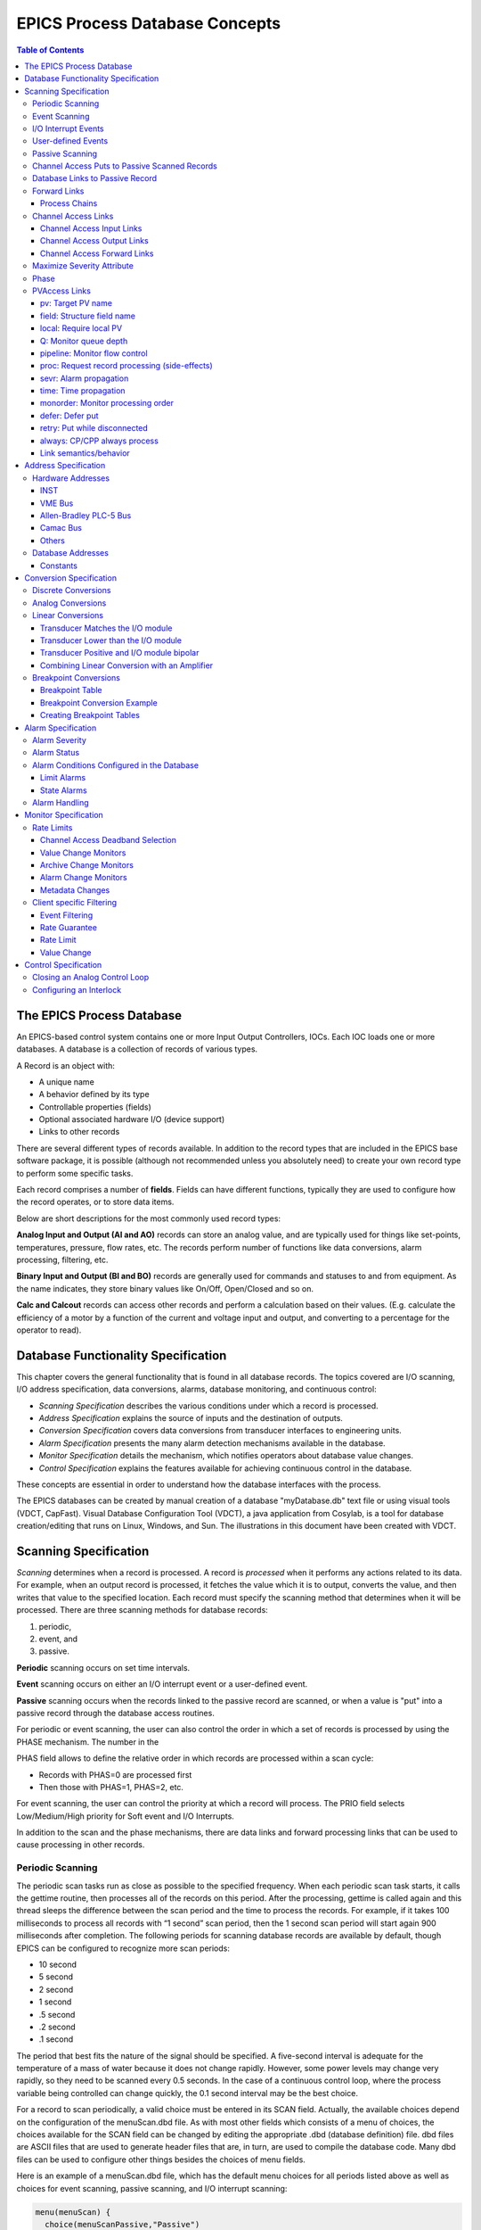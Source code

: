 EPICS Process Database Concepts
===============================

.. contents:: Table of Contents
 :depth: 3

The EPICS Process Database
~~~~~~~~~~~~~~~~~~~~~~~~~~

An EPICS-based control system contains one or more Input Output
Controllers, IOCs. Each IOC loads one or more databases. A database
is a collection of records of various types.

A Record is an object with:

- A unique name
- A behavior defined by its type
- Controllable properties (fields)
- Optional associated hardware I/O (device support)
- Links to other records

There are several different types of records available. In addition to the
record types that are included in the EPICS base software package, it is
possible (although not recommended unless you absolutely need) to create
your own record type to perform some specific tasks.

Each record comprises a number of **fields**. Fields can have different
functions, typically they are used to configure how the record operates,
or to store data items.

Below are short descriptions for the most commonly used record types:

**Analog Input and Output (AI and AO)** records can store an
analog value, and are typically used for things like set-points,
temperatures, pressure, flow rates, etc.  The records perform number of
functions like data conversions, alarm processing, filtering, etc.

**Binary Input and Output (BI and BO)** records are generally used for
commands and statuses to and from equipment. As the name indicates, they store
binary values like On/Off, Open/Closed and so on.

**Calc and Calcout** records can access other records and perform a
calculation based on their values. (E.g. calculate the efficiency of a
motor by a function of the current and voltage input and output, and
converting to a percentage for the operator to read).

Database Functionality Specification
~~~~~~~~~~~~~~~~~~~~~~~~~~~~~~~~~~~~

This chapter covers the general functionality that is found in all
database records. The topics covered are I/O scanning, I/O address
specification, data conversions, alarms, database monitoring, and
continuous control:

-  *Scanning Specification* describes the various conditions under which
   a record is processed.

-  *Address Specification* explains the source of inputs and the
   destination of outputs.

-  *Conversion Specification* covers data conversions from transducer
   interfaces to engineering units.

-  *Alarm Specification* presents the many alarm detection mechanisms
   available in the database.

-  *Monitor Specification* details the mechanism, which notifies
   operators about database value changes.

-  *Control Specification* explains the features available for achieving
   continuous control in the database.

These concepts are essential in order to understand how the database
interfaces with the process.

The EPICS databases can be created by manual creation of a database
"myDatabase.db" text file or using visual tools (VDCT, CapFast). Visual
Database Configuration Tool (VDCT), a java application from Cosylab, is
a tool for database creation/editing that runs on Linux, Windows, and
Sun. The illustrations in this document have been created with VDCT.

Scanning Specification
~~~~~~~~~~~~~~~~~~~~~~

*Scanning* determines when a record is processed. A record is
*processed* when it performs any actions related to its data. For
example, when an output record is processed, it fetches the value which
it is to output, converts the value, and then writes that value to the
specified location. Each record must specify the scanning method that
determines when it will be processed. There are three scanning methods
for database records:

(1) periodic,

(2) event, and

(3) passive.

**Periodic** scanning occurs on set time intervals.

**Event** scanning occurs on either an I/O interrupt event or a
user-defined event.

**Passive** scanning occurs when the records linked to the passive
record are scanned, or when a value is "put" into a passive record
through the database access routines.

For periodic or event scanning, the user can also control the order in
which a set of records is processed by using the PHASE mechanism. The
number in the

PHAS field allows to define the relative order in which records are
processed within a scan cycle:

-  Records with PHAS=0 are processed first

-  Then those with PHAS=1, PHAS=2, etc.

For event scanning, the user can control the priority at which a record
will process. The PRIO field selects Low/Medium/High priority for Soft
event and I/O Interrupts.

In addition to the scan and the phase mechanisms, there are data links
and forward processing links that can be used to cause processing in
other records.

Periodic Scanning
-----------------

The periodic scan tasks run as close as possible to the specified
frequency. When each periodic scan task starts, it calls the gettime
routine, then processes all of the records on this period. After the
processing, gettime is called again and this thread sleeps the
difference between the scan period and the time to process the records.
For example, if it takes 100 milliseconds to process all records with “1
second” scan period, then the 1 second scan period will start again 900
milliseconds after completion. The following periods for scanning
database records are available by default, though EPICS can be
configured to recognize more scan periods:

-  10 second

-  5 second

-  2 second

-  1 second

-  .5 second

-  .2 second

-  .1 second

The period that best fits the nature of the signal should be specified.
A five-second interval is adequate for the temperature of a mass of
water because it does not change rapidly. However, some power levels may
change very rapidly, so they need to be scanned every 0.5 seconds. In
the case of a continuous control loop, where the process variable being
controlled can change quickly, the 0.1 second interval may be the best
choice.

For a record to scan periodically, a valid choice must be entered in its
SCAN field. Actually, the available choices depend on the configuration
of the menuScan.dbd file. As with most other fields which consists of a
menu of choices, the choices available for the SCAN field can be changed
by editing the appropriate .dbd (database definition) file. dbd files
are ASCII files that are used to generate header files that are, in
turn, are used to compile the database code. Many dbd files can be used
to configure other things besides the choices of menu fields.

Here is an example of a menuScan.dbd file, which has the default menu
choices for all periods listed above as well as choices for event
scanning, passive scanning, and I/O interrupt scanning:

.. code::

  menu(menuScan) {
    choice(menuScanPassive,"Passive")
    choice(menuScanEvent,"Event")
    choice(menuScanI_O_Intr,"I/O Intr")
    choice(menuScan10_second,"10 second")
    choice(menuScan5_second,"5 second")
    choice(menuScan2_second,"2 second")
    choice(menuScan1_second,"1 second")
    choice(menuScan_5_second,".5 second")
    choice(menuScan_2_second,".2 second")
    choice(menuScan_1_second,".1 second")
  }

The first three choices must appear first and in the order shown. The
remaining definitions are for the periodic scan rates, which must appear
in the order slowest to fastest (the order directly controls the thread
priority assigned to the particular scan rate, and faster scan rates
should be assigned higher thread priorities). At IOC initialization, the
menu choice strings are read at scan initialization. The number of
periodic scan rates and the period of each rate is determined from the
menu choice strings. Thus the periodic scan rates can be changed by
changing menuScan.dbd and loading this version via dbLoadDatabase. The
only requirement is that each periodic choice string must begin with a
number and be followed by any of the following unit strings:

  - second or second\ **s**
  - minute or minute\ **s**
  - hour or hour\ **s**
  - Hz or Hertz

For example, to add a
choice for 0.015 seconds, add the following line after the 0.1 second
choice:

.. code::

  choice(menuScan_015_second, " .015 second")

The range of values for scan periods can be from one clock tick to the
maximum number of ticks available on the system (for example, vxWorks
out of the box supports 0.015 seconds or a maximum frequency of 60 Hz).
Note, however, that the order of the choices is essential. The first
three choices must appear in the above order. Then the remaining choices
should follow in descending order, the biggest time period first and the
smallest last.

Event Scanning
--------------

There are two types of events supported in the input/output controller
(IOC) database, the I/O interrupt event and the user-defined event. For
each type of event, the user can specify the scheduling priority of the
event using the PRIO or priority field. The scheduling priority refers
to the priority the event has on the stack relative to other running
tasks. There are three possible choices: LOW, MEDIUM, or HIGH. A low
priority event has a priority a little higher than Channel Access. A
medium priority event has a priority about equal to the median of
periodic scanning tasks. A high priority event has a priority equal to
the event scanning task.

I/O Interrupt Events
--------------------

Scanning on I/O interrupt causes a record to be processed when a driver
posts an I/O Event. In many cases these events are posted in the
interrupt service routine. For example, if an analog input record gets
its value from an I/O card and it specifies I/O interrupt as its
scanning routine, then the record will be processed each time the card
generates an interrupt (not all types of I/O cards can generate
interrupts). Note that even though some cards cannot actually generate
interrupts, some driver support modules can simulate interrupts. In
order for a record to scan on I/O interrupts, its SCAN field must
specify I/O Intr.

User-defined Events
-------------------

The user-defined event mechanism processes records that are meaningful
only under specific circumstances. User-defined events can be generated
by the post_event() database access routine. Two records, the event
record and the timer record, are also used to post events. For example,
there is the timing output, generated when the process is in a state
where a control can be safely changed. Timing outputs are controlled
through Timer records, which have the ability to generate interrupts.
Consider a case where the timer record is scanned on I/O interrupt and
the timer record's event field (EVNT) contains an event number. When the
record is scanned, the user-defined event will be posted. When the event
is posted, all records will be processed whose SCAN field specifies
event and whose event number is the same as the generated event.
User-defined events can also be generated through software. Event
numbers are configurable and should be controlled through the project
engineer. They only need to be unique per IOC because they only trigger
processing for records in the same IOC.

All records that use the user-defined event mechanism must specify Event
in their SCAN field and an event number in their EVNT field.

Passive Scanning
----------------

Passive records are processed when they are referenced by other records
through their link fields or when a channel access put is done to them.

Channel Access Puts to Passive Scanned Records
----------------------------------------------

In this case where a channel access put is done to a record, the field
being written has an attribute that determines if this put causes record
processing. In the case of all records, putting to the VAL field causes
record processing. Consider a binary output that has a SCAN of Passive.
If an operator display has a button on the VAL field, every time the
button is pressed, a channel access put is sent to the record. When the
VAL field is written, the Passive record is processed and the specified
device support is called to write the newly converted RVAL to the device
specified in the OUT field through the device support specified by DTYP.
Fields determined to change the way a record behaves, typically cause the
record to process. Another field that would cause the binary output to
process would be the ZSV; which is the alarm severity if the binary
output record is in state Zero (0). If the record was in state 0 and the
severity of being in that state changed from No Alarm to Minor Alarm,
the only way to catch this on a SCAN Passive record is to process it.
Fields are configured to cause binary output records to process in the
bo.dbd file. The ZSV severity is configured as follows:

.. code::

  field(ZSV,DBF_MENU) {
    prompt("Zero Error Severity")
    promptgroup(GUI_ALARMS)
    pp(TRUE)
    interest(1)
    menu(menuAlarmSevr)
  }

where the line "pp(TRUE)" is the indication that this record is
processed when a channel access put is done.

Database Links to Passive Record
--------------------------------

The records in the process database use link fields to configure data
passing and scheduling (or processing). These fields are either INLINK,
OUTLINK, or FWDLINK fields.

Forward Links
-------------

In the database definition file (.dbd) these fields are defined as
follows:

.. code::

  field(FLNK,DBF_FWDLINK) {
    prompt("Forward Process Link")
    promptgroup(GUI_LINKS)
    interest(1)
  }

If the record that is referenced by the FLNK field has a SCAN field set
to “Passive”, then the record is processed after the record with the
FLNK. The FLNK field only causes record processing, no data is passed.
In (*Figure 1*), three records are shown. The ai record "Input_2" is
processed periodically. At each interval, Input_2 is processed. After
Input_2 has read the new input, converted it to engineering units,
checked the alarm condition, and posted monitors to Channel Access, then
the calc record "Calculation_2" is processed. Calculation_2 reads the
input, performs the calculation, checked the alarm condition, and posted
monitors to Channel Access, then the ao record "Output_2" is processed.
Output_2 reads the desired output, rate limits it, clamps the range,
calls the device support for the OUT field, checks alarms, posts
monitors and then is complete.

|image0|

**Figure 1. Input Links**

Input links normally fetch data from one field into a field in the
referring record. For instance, if the INPA field of a CALC record is
set to Input_3.VAL, then the VAL field is fetched from the Input_3
record and placed in the A field of the CALC record. These data links
have an attribute that specify if a passive record should be processed
before the value is returned. The default for this attribute is NPP (no
process passive). In this case, the record takes the VAL field and
returns it. If they are set to PP (process passive), then the record is
processed before the field is returned.

In (*Figure 2*), the PP attribute is used. In this example, Output_3 is
processed periodically. Record processing first fetching the DOL field.
As the DOL field has the PP attribute set, before the VAL field of
Calc_3 is returned, the record is processed. The first thing the
ai record Input_3 does is read the input. It then converts the RVAL
field to engineering units and places this in the VAL field, checks
alarms, posts monitors, and then returns. The calc record then fetches
the VAL field from Input_3, places it in the A field, computes the
calculation, checks alarms, posts monitors, the returns. The ao record,
Output_3, then fetches the VAL field from the CALC record, applies rate
of change and limits, writes the new value, checks alarms, posts monitors
and completes.

|image1|

**Figure 2**

In (*Figure 3*)
the PP/NPP attribute is used to calculate a rate of change. At 1 Hz, the
calculation record is processed. It fetches the inputs for the calc
record in order. As INPA has an attribute of NPP, the VAL field is taken
from the ai record. Before INPB takes the VAL field from the ai record
it is processed, as the attribute on this link is PP. The new ai value
is placed in the B field of the calc record. A-B is the VAL field of the
ai one second ago and the current VAL field.

|image2|

**Figure 3**

Process Chains
^^^^^^^^^^^^^^

Links can be used to create complex scanning logic. In the forward link
example above, the chain of records is determined by the scan rate of
the input record. In the PP example, the scan rate of the chain is
determined by the rate of the output. Either of these may be appropriate
depending on the hardware and process limitations.

Care must be taken as this flexibility can also lead to some incorrect
configurations. In these next examples we look at some mistakes that can
occur.

In (*Figure 4*) two records that are scanned at 10 Hz make references to
the same Passive record. In this case, no alarm or error is generated.
The Passive record is scanned twice at 10 Hz. The time between the two
scans depends on what records are processed between the two periodic
records.

|image3|

**Figure 4**

In (*Figure 5*),
several circular references are made. As the record processing is
recursively called for links, the record containing the link is marked
as active during the entire time that the chain is being processed. When
one of these circular references is encountered, the active flag is
recognized and the request to process the record is ignored.

|image4|

**Figure 5**

Channel Access Links
--------------------

A Channel Access link is an input link or output link that specifies a
link to a record located in another IOC or an input and output link with
one of the following attributes: CA, CP, or CPP.

Channel Access Input Links
^^^^^^^^^^^^^^^^^^^^^^^^^^

If the input link specifies CA, CP, or CPP, regardless of the location
of the process variable being referenced, it will be forced to be a
Channel Access link. This is helpful for separating process chains that
are not tightly related. If the input link specifies CP, it also causes
the record containing the input link to process whenever a monitor is
posted, no matter what the record's SCAN field specifies. If the input
link specifies CPP, it causes the record to be processed if and only if
the record with the CPP link has a SCAN field set to Passive. In other
words, CP and CPP cause the record containing the link to be processed
when the process variable that they reference changes.

Channel Access Output Links
^^^^^^^^^^^^^^^^^^^^^^^^^^^

Only CA is appropriate for an output link. The write to a field over
channel access causes processing as specified in *Channel Access Puts to
Passive Scanned Records*.

Channel Access Forward Links
^^^^^^^^^^^^^^^^^^^^^^^^^^^^

Forward links can also be Channel Access links, either when they specify
a record located in another IOC or when they specify the CA attributes.
However, forward links will only be made Channel Access links if they
specify the PROC field of another record.

Maximize Severity Attribute
---------------------------

The Maximize Severity attribute is one of the following :

  - NMS (Non-Maximize Severity)
  - MS (Maximize Severity)
  - MSS (Maximize Status and Severity)
  - MSI (Maximize Severity if Invalid)

It determines whether alarm severity is
propagated across links. If the attribute is MSI only a severity of
INVALID_ALARM is propagated; settings of MS or MSS propagate all alarms
that are more severe than the record's current severity. For input links
the alarm severity of the record referred to by the link is propagated
to the record containing the link. For output links the alarm severity
of the record containing the link is propagated to the record referred
to by the link. If the severity is changed the associated alarm status
is set to LINK_ALARM, except if the attribute is MSS when the alarm
status will be copied along with the severity.

The method of determining if the alarm status and severity should be
changed is called "maximize severity". In addition to its actual
status and severity, each record also has a new status and severity. The
new status and severity are initially 0, which means NO_ALARM. Every
time a software component wants to modify the status and severity, it
first checks the new severity and only makes a change if the severity it
wants to set is greater than the current new severity. If it does make a
change, it changes the new status and new severity, not the current
status and severity. When database monitors are checked, which is
normally done by a record processing routine, the current status and
severity are set equal to the new values and the new values reset to
zero. The end result is that the current alarm status and severity
reflect the highest severity outstanding alarm. If multiple alarms of
the same severity are present the alarm status reflects the first one
detected.

Phase
-----

The PHAS field is used to order the processing of records that are
scanned at the same time, i.e., records that are scanned periodically at
the same interval and priority, or that are scanned on the same event.
In this manner records dependent upon other records can be assured of
using current data.

To illustrate this we will look at an example from the previous section,
with the records, however, being scanned periodically instead of
passively (*Figure 6*). In this example each of these records specifies
.1 second; thus, the records are synchronous. The phase sequence is used
to assure that the analog input is processed first, meaning that it
fetches its value from the specified location and places it in the VAL
field (after any conversions). Next, the calc record will be processed,
retrieving its value from the analog input and performing its
calculation. Lastly, the analog output will be processed, retrieving its
desired output value from the calc record's VAL field (the VAL field
contains the result of the calc record's calculations) and writing that
value to the location specified it its OUT link. In order for this to
occur, the PHAS field of the analog input record must specify 0, the
PHAS field of the calculation record must specify 1, and the analog
output's PHAS field must specify 2.

|image11|

**Figure 6**


It is important to understand that in the above example, no record
causes another to be processed. The phase mechanism instead causes each
to process in sequence.

PVAccess Links
--------------

When built against Base >= 3.16.1, support is enabled for PVAccess
links, which are analogous to Channel Access (CA) links. However, the
syntax for PVA links is quite different.

The authoritative documentation is available in the git repository, `pva2pva. <https://epics-base.github.io/pva2pva/qsrv_page.html#qsrv_link>`_

Note

   The "dbjlr" and "dbpvar" IOC shell command provide information about
   PVA links in a running IOC.

A simple configuration using defaults is

.. code::

   record(longin, "tgt") {}
   record(longin, "src") {
     field(INP, {pva:"tgt"})
   }

This is a shorthand for

.. code::

   record(longin, "tgt") {}
   record(longin, "src") {
       field(INP, {pva:{pv:"tgt"}})
   }

Some additional keys (beyond "pv") may be used. Defaults are shown in
the example below:

.. code::

  record(longin, "tgt") {}
  record(longin, "src") {
    field(INP, {pva:{
      pv:"tgt",
      field:"", # may be a sub-field
      local:false,# Require local PV
      Q:4, # monitor queue depth
      pipeline:false, # require that server uses monitor
      # flow control protocol
      proc:none, # Request record processing
      #(side-effects).
      sevr:false, # Maximize severity.
      time:false, # set record time during getValue
      monorder:0, # Order of record processing as a result #of CP and CPP
      retry:false,# allow Put while disconnected.
      always:false,# CP/CPP input link process even when # .value field hasn't changed
      defer:false # Defer put
    }})
  }

pv: Target PV name
^^^^^^^^^^^^^^^^^^

The PV name to search for. This is the same name which could be used
with 'pvget' or other client tools.

field: Structure field name
^^^^^^^^^^^^^^^^^^^^^^^^^^^

The name of a sub-field of the remotely provided Structure. By default,
an empty string "" uses the top-level Structure.

If the top level structure, or a sub-structure is selected, then it is
expeccted to conform to NTScalar, NTScalarArray, or NTEnum to extract
value and meta-data.

If the sub-field is an PVScalar or PVScalarArray, then a value will be
taken from it, but no meta-data will be available.

local: Require local PV
^^^^^^^^^^^^^^^^^^^^^^^

When true, link will not connect unless the named PV is provided by the
local (QSRV) data provider.

Q: Monitor queue depth
^^^^^^^^^^^^^^^^^^^^^^

Requests a certain monitor queue depth. The server may, or may not, take
this into consideration when selecting a queue depth.

pipeline: Monitor flow control
^^^^^^^^^^^^^^^^^^^^^^^^^^^^^^

Expect that the server supports PVA monitor flow control. If not, then
the subscription will stall (ick.)

proc: Request record processing (side-effects)
^^^^^^^^^^^^^^^^^^^^^^^^^^^^^^^^^^^^^^^^^^^^^^

The meaning of this option depends on the direction of the link.

For output links, this option allows a request for remote processing
(side-effects).

-  none (default) - Make no special request. Uses a server specific
   default.

-  false, "NPP" - Request to skip processing.

-  true, "PP" - Request to force processing.

-  "CP", "CPP" - For output links, an alias for "PP".

For input links, this option controls whether the record containing the
PVA link will be processed when subscription events are received.

-  none (default), false, "NPP" - Do not process on subscription
   updates.

-  true, "CP" - Always process on subscription updates.

-  "PP", "CPP" - Process on subscription updates if SCAN=Passive

sevr: Alarm propagation
^^^^^^^^^^^^^^^^^^^^^^^

This option controls whether reading a value from an input PVA link has
the addition effect of propagating any alarm via the Maximize Severity
process.

-  false - Do not maximize severity.

-  true - Maximize alarm severity

-  "MSI" - Maximize only if the remote severity is INVALID.

time: Time propagation
^^^^^^^^^^^^^^^^^^^^^^

Somewhat analogous to sevr: applied to timestamp. When true, the record
TIME field is updated when the link value is read.

Warning

   TSEL must be set to -2 for time:true to have an effect.

monorder: Monitor processing order
^^^^^^^^^^^^^^^^^^^^^^^^^^^^^^^^^^

This option allows the order of processing to be specified when 
multiple records target the same PV and request processing
on subscription updates.

Records are processed in increasing order. monorder=-1 is processed
before monorder=0. Both are processed before monorder=1.

defer: Defer put
^^^^^^^^^^^^^^^^

By default (defer=false) an output link will immediately start a PVA Put
operation. defer=true will store the new value in an internal cache, but
not start a PVA Put.

This option, in combination with field: allows a single Put to contain
updates to multiple sub-fields.

retry: Put while disconnected
^^^^^^^^^^^^^^^^^^^^^^^^^^^^^

Allow a Put operation to be queued while the link is disconnected. The
Put will be executed when the link becomes connected.

always: CP/CPP always process
^^^^^^^^^^^^^^^^^^^^^^^^^^^^^

By default (always:false) a subscription update will only cause a CP
input link to scan if the structure field (cf. field: option) is marked
as changed. Set to true to override this, and always process the link.

Link semantics/behavior
^^^^^^^^^^^^^^^^^^^^^^^

This section attempts to answer some questions about how links behave in
certain situations.

Links are evaluated in three basic contexts.

-  dbPutLink()/dbScanFwdLink()

-  dbGetLink() of non-CP link

-  dbGetLink() during a scan resulting from a CP link.

An input link can bring in a Value as well as meta-data, alarm, time,
and display/control info. For input links, the PVA link engine attempts
to always maintain consistency between Value, alarm, and time. However,
consistency between these, and the display/control info is only ensured
during a CP scan.

Address Specification
~~~~~~~~~~~~~~~~~~~~~

Address parameters specify where an input record obtains input, where an
output record obtains its desired output values, and where an output
record writes its output. They are used to identify links between
records, and to specify the location of hardware devices. The most
common link fields are OUT, an output link, INP, an input link, and DOL
(desired output location), also an input link.

There are three basic types of address specifications, which can appear
in these fields: hardware addresses, database addresses, and constants.

**Note**: Not all links support all three types, though some do. However,
this doesn't hold true for algorithmic records, which cannot specify
hardware addresses. Algorithm records are records like the Calculation,
PID, and Select records. These records are used to process values
retrieved from other records. Consult the documentation for each record.

Hardware Addresses
------------------

The interface between EPICS process database logic and hardware drivers
is indicated in two fields of records that support hardware interfaces:
DTYP and INP/OUT. The DTYP field is the name of the device support entry
table that is used to interface to the device. The address specification
is dictated by the device support. Some conventions exist for several
buses that are listed below. Lately, more devices have just opted to use
a string that is then parsed by the device support as desired. This
specification type is called INST I/O. The other conventions listed here
include: VME, Allen-Bradley, CAMAC, GPIB, BITBUS, VXI, and RF. The input
specification for each of these is different. The specification of these
strings must be acquired from the device support code or document.

INST
^^^^

The INST I/O specification is a string that is parsed by the device
support. The format of this string is determined by the device support.

@\ *parm*

  For INST I/O

    - @ precedes optional string *parm*

VME Bus
^^^^^^^

The VME address specification format differs between the various
devices. In all of these specifications the '#' character designates a
hardware address. The three formats are:

#C\ *x* S\ *y* @\ *parm*

  For analog in, analog out, and timer

    - C precedes the card number *x*
    - S precedes the signal number *y*
    - @ precedes optional string *parm*

The card number in the VME addresses refers to the logical card number.
Card numbers are assigned by address convention; their position in the
backplane is of no consequence. The addresses are assigned by the
technician who populates the backplane, with the logical numbers
well documented. The logical card numbers start with 0 as do the signal
numbers. *parm* refers to an arbitrary string of up to 31 characters and
is device specific.

Allen-Bradley PLC-5 Bus
^^^^^^^^^^^^^^^^^^^^^^^

The Allen-Bradley PLC-5 address specification is a bit more complicated as it
has several more fields. The '#' designates a hardware address. The
format is:

#L\ *a* A\ *b* C\ *c* S\ *d* @\ *parm'*
  All record types
    - L precedes the serial link number *a* and is optional - default 0
    - A precedes the adapter number *b* and is optional - default 0
    - C precedes the card number *c*
    - S precedes the signal number *d*
    - @ precedes optional string *parm*

The card number for PLC-5 I/O refers to the physical slot
number, where 0 is the slot directly to the right of the adapter card.
The PLC-5 I/O has 12 slots available for I/O cards numbered 0
through 11. PLC-5 I/O may use double slot addresses which means
that slots 0,2,4,6,8, and 10 are used for input modules and slots
1,3,5,7,9 and 11 are used for output modules. It's required to use the
double slot addressing mode when the 1771IL card is used as it only
works in double slot addressing mode. This card is required as it
provides Kilovolt isolation.

Camac Bus
^^^^^^^^^

The CAMAC address specification is similar to the Allen-Bradley address
specification. The '#' signifies a hardware address. The format is:

#B\ *a* C\ *b* N\ *c* A\ *d* F\ *e* @\ *parm*
  For waveform digitizers
    - B precedes the branch number *a* 
    - C precedes the crate number *b*
    - N precedes the station number *c*
    - A precedes the subaddress *d* (optional)
    - F precedes the function *e* (optional)
    - @ precedes optional string *parm*

The waveform digitizer supported is only one channel per card; no
channel was necessary.

Others
^^^^^^

The GPIB, BITBUS, RF, and VXI card-types have been added to the
supported I/O cards. A brief description of the address format for each
follows. For a further explanation, see the specific documentation on
each card.

#L\ *a* A\ *b* @\ *parm*
  For GPIB I/O
    - L precedes the link number *a*
    - A precedes the GPIB address *b*
    - @ precedes optional string *parm*

#L\ *a* N\ *b* P\ *c* S\ *d* @\ *parm*
  For BITBUS I/O
    - L precedes the link *a*, i.e., the VME bitbus interface
    - N precedes the bitbus node *b*
    - P precedes the port on node *c*
    - S precedes the signal on port *d*
    - @ precedes optional string *parm*

#V\ *a* C\ *b* S\ *c* @\ *parm*
  For VXI I/O, dynamic addressing
    - V precedes the VXI frame number *a*
    - C precedes the slot within VXI frame *b*
    - S precedes the signal number *c*
    - @ precedes optional string *parm*

#V\ *a* S\ *b* @\ *parm*
  For VXI I/O, static addressing
    - V precedes the logical address *a*
    - S precedes the signal number *b*
    - @ precedes optional string *parm*

Database Addresses
------------------

Database addresses are used to specify input links, desired output
links, output links, and forward processing links. The format in each
case is the same:

<RecordName>.<FieldName>

where RecordName is simply the name of the record being referenced, '.'
is the separator between the record name and the field name, and
FieldName is the name of the field within the record.

The record name and field name specification are case sensitive. The
record name can be a mix of the following: a-z A-Z 0-9 \_ - : . [ ] < >
;. The field name is always upper case. If no field name is specified as
part of an address, the value field (VAL) of the record is assumed.
Forward processing links do not need to include the field name because
no value is returned when a forward processing link is used; therefore,
a forward processing link need only specify a record name.

Basic typecast conversions are made automatically when a value is
retrieved from another record: integers are converted to floating point
numbers and floating point numbers are converted to integers. For
example, a calculation record which uses the value field of a binary
input will get a floating point 1 or 0 to use in the calculation,
because a calculation record's value fields are floating point numbers.
If the value of the calculation record is used as the desired output of
a multi-bit binary output, the floating point result is converted to an
integer, because multi-bit binary outputs use integers.

Records that use soft device support routines or have no hardware device
support routines are called *soft records*. See the chapter on each
record for information about that record's device support.

Constants
^^^^^^^^^

Input link fields and desired output location fields can specify a
constant instead of a hardware or database address. A constant, which is
not really an address, can be an integer value in whatever format (hex,
decimal, etc.) or a floating-point value. The value field is initialized
to the constant when the database is initialized, and at run-time the
value field can be changed by a database access routine. For instance, a
constant may be used in an input link of a calculation record. For
non-constant links, the calc record retrieves the values from the input
links, and places them in a corresponding value field. For constant
links, the value fields are initialized with the constant, and the
values can be changed by modifying the value field, not the link field.
Thus, because the calc record uses its value fields as the operands of
its expression, the constant becomes part of the calculation.

When nothing is specified in a link field, it is a NULL link. Before
Release 3.13, the value fields associated with the NULL link were
initialized with the value of zero. From Release 3.13 onwards, the value fields
associated with the links are not initialized.

A constant may also be used in the desired output location or DOL field
of an output record. In such a case, the initial desired output value
(VAL) will be that constant. Any specified conversions are performed on
the value before it is written as long as the device support module
supports conversions (the Soft Channel device support routine does not
perform conversions). The desired output value can be changed by an
operator at run-time by writing to the value field.

A constant can be used in an output link field, but no output will be
written if this is the case. Be aware that this is not considered an
error by the database checking utilities.

Conversion Specification
~~~~~~~~~~~~~~~~~~~~~~~~

Conversion parameters are used to convert transducer data into
meaningful data. Discrete signals require converting between levels and
states (i.e., on, off, high, low, etc.). Analog conversions require
converting between levels and engineering units (i.e., pressure,
temperature, level, etc.). These conversions are made to provide
operators and application codes with values in meaningful units.

The following sections discuss these types of conversions. The actual
field names appear in capital letters.

Discrete Conversions
--------------------

The most simple type of discrete conversion would be the case of a
discrete input that indicates the on/off state of a device. If the level
is high it indicates that the state of the device is on. Conversely, if
the level is low it indicates that the device is off. In the database,
parameters are available to enter strings which correspond to each
level, which, in turn, correspond to a state (0,1). By defining these
strings, the operator is not required to know that a specific transducer
is on when the level of its transmitter is high or off when the level is
low. In a typical example, the conversion parameters for a discrete
input would be entered as follows:

|  **Zero Name (ZNAM)**: Off
|  **One Name (ONAM)**: On

The equivalent discrete output example would be an on/off controller.
Let's consider a case where the safe state of a device is On, the zero
state. The level being low drives the device on, so that a broken cable
will drive the device to a safe state. In this example the database
parameters are entered as follows:

|  **Zero Name (ZNAM)**: On
|  **One Name (ONAM)**: Off

By giving the outside world the device state, the information is clear.
Binary inputs and binary outputs are used to represent such on/off
devices.

A more complex example involving discrete values is a multi-bit binary
output record. Consider a two state valve which has four
states-Traveling, full open, full closed, and disconnected. The bit
pattern for each control state is entered into the database with the
string that describes that state. The database parameters for the
monitor would be entered as follows:

|  **Number of Bits (NOBT):** 2
|  **First Input Bit Spec (INP):** Address of the least significant bit
|  **Zero Value (ZRVL):** 0
|  **One Value (ONVL):** 1
|  **Two Value (TWVL):** 2
|  **Three Value (THVL):** 3
|  **Zero String (ZRST):** Traveling
|  **One String (ONST):** Open
|  **Two String (TWST):** Closed
|  **Three String (THST):** Disconnected

In this case, when the database record is scanned, the monitor bits are
read and compared with the bit patterns for each state. When the bit
pattern is found, the device is set to that state. For instance, if the
two monitor bits read equal 10 (binary), the Two value is the corresponding
value, and the device would be set to state 2 which indicates that the
valve is Closed.

If the bit pattern is not found, the device is in an unknown state. In
this example all possible states are defined.

In addition, the DOL fields of binary output records (bo and mbbo) will
accept values in strings. When they retrieve the string or when the
value field is given a string via put_enum_strs, a match is sought with
one of the states. If a match is found, the value for that state is
written.

Analog Conversions
------------------

Analog conversions require knowledge of the transducer, the filters, and
the I/O cards. Together they measure the process, transmit the data, and
interface the data to the IOC. Smoothing is available to filter noisy
signals. The smoothing argument is a constant between 0 and 1 and is
specified in the SMOO field. It is applied to the converted hardware
signal as follows:

eng units = (new eng units × (1 - smoothing)) + (old eng units ×
smoothing)

The analog conversions from raw values to engineering units can be
either linear or breakpoint conversions.

Whether an analog record performs linear conversions, breakpoint
conversions, or no conversions at all depends on how the record's LINR
field is configured. The possible choices for the LINR field are as
follows:

  - LINEAR
  - SLOPE
  - NO CONVERSION
  - typeKdegF
  - typeKdegC
  - typeJdegF
  - typeJdegC

If either LINEAR or SLOPE is chosen, the record performs a linear conversion on the
data. If NO CONVERSION is chosen, the record performs no conversion on
its data. The other choices are the names of breakpoint tables. When one
of these is specified in the LINR field, the record uses the specified
table to convert its data. (Note that additional breakpoint tables are
often added at specific sites, so more breakpoint tables than are listed
here may be available at the user's site.) The following sections
explain linear and breakpoint conversions.


Linear Conversions
------------------

The engineering units full scale and low scale are specified in the EGUF
and EGUL fields, respectively. The values of the EGUF and EGUL fields
correspond to the maximum and minimum values of the transducer,
respectively. Thus, the value of these fields is device dependent. For
example, if the transducer has a range of -10 to +10 volts, then the
EGUF field should be 10 and the EGUL field should be -10. In all cases,
the EGU field is a string that contains the text to indicate the units
of the value.

The distinction between the LINEAR and SLOPE settings for the LINR field are
in how the conversion parameters are calculated:

With LINEAR conversion the user must set EGUL and EGUF to the lowest and highest
possible engineering units values respectively that can be converted by the
hardware. The device support knows the range of the raw data and calculates
ESLO and EOFF from them.

SLOPE conversion requires the user to calculate the appropriate scaling and
offset factors and put them directly in ESLO and EOFF.

There are three formulas to know when considering the linear conversion
parameters. The conversion from measured value to engineering units is
as follows:

.. math::

  \text{engunits} = \text{eng units low} + \frac{\text{ measured A/D counts}}{\text{full scale A/D counts}} * (\text{eng units full scale - eng units low})

In the following examples the determination of engineering units full
scale and low scale is shown. The conversion to engineering units is
also shown to familiarize the reader with the signal conversions from
signal source to database engineering units.

Transducer Matches the I/O module
^^^^^^^^^^^^^^^^^^^^^^^^^^^^^^^^^

First let us consider a linear conversion. In this example, the
transducer transmits 0-10 Volts, there is no amplification, and the I/O
card uses a 0-10 Volt interface.

|image5|

The transducer transmits pressure: 0 PSI at 0 Volts and 175 PSI at 10
Volts. The engineering units full scale and low scale are determined as
follows:

| eng. units full scale = 17.5 × 10.0
| eng. units low scale = 17.5 × 0.0

The field entries in an analog input record to convert this pressure
will be as follows:

| **LINR:** Linear
| **EGUF:** 175.0
| **EGUL:** 0
| **EGU:** PSI

The conversion will also take into account the precision of the I/O
module. In this example (assuming a 12 bit analog input card) the
conversion is as follows:

.. math::

  \text{eng units} = 0 + \frac{\text{ measured A/D counts}}{4095} * (175 - 0)


When the pressure is 175 PSI, 10 Volts is sent to the I/O module. At 10
Volts the signal is read as 4095. When this is plugged into the
conversion, the value is 175 PSI.

Transducer Lower than the I/O module
^^^^^^^^^^^^^^^^^^^^^^^^^^^^^^^^^^^^

Let's consider a variation of this linear conversion where the
transducer is 0-5 Volts.

|image6|

In this example the transducer is producing 0 Volts at 0 PSI and 5 Volts
at 175 PSI. The engineering units full scale and low scale are
determined as follows:

| eng. units full scale = 35 × 10
| eng. units low scale = 35 × 0

The field entries in an analog record to convert this pressure will be
as follows:

| **LINR:** Linear
| **EGUF:** 350
| **EGUL:** 0
| **EGU:** PSI

The conversion will also take into account the precision of the I/O
module. In this example (assuming a 12 bit analog input card) the
conversion is as follows:

.. math::

  \text{eng units} = 0 + \frac{\text{ measured A/D counts}}{4095} * (350 - 0)


Notice that at full scale the transducer will generate 5 Volts to
represent 175 PSI. This is only half of what the input card accepts;
input is 2048.

Let's plug in the numbers to see the result:

.. math::

  0 + (2048 / 4095) * (350 - 0) = 175

In this example we had to adjust the engineering units full scale to
compensate for the difference between the transmitter and the analog
input card.

Transducer Positive and I/O module bipolar
^^^^^^^^^^^^^^^^^^^^^^^^^^^^^^^^^^^^^^^^^^

Let's consider another variation of this linear conversion where the
input card accepts -10 Volts to 10 Volts (i.e. Bipolar instead of
Unipolar).

|image7|

In this example the transducer is producing 0 Volts at 0 PSI and 10
Volts at 175 PSI. The input module has a different range of voltages and
the engineering units full scale and low scale are determined as
follows:

| eng. units full scale = 17.5 × 10 
| eng. units low scale = 17.5 × (-10)

The database entries to convert this pressure will be as follows:

| **LINR:** Linear
| **EGUF:** 175
| **EGUL:** -175
| **EGU:** PSI

The conversion will also take into account the precision of the I/O
module. In this example (assuming a 12 bit analog input card) the
conversion is as follows:

.. math::

  \text{eng units} = -175 + \frac{\text{ measured A/D counts}}{4095} * (175 - (-175))

Notice that at low scale the transducer will generate 0 Volts to
represent 0 PSI. Because this is half of what the input card accepts, it
is input as 2048. Let's plug in the numbers to see the result:

.. math::

  -175 + (2048 / 4095) * (175 - (-175)) = 0

In this example we had to adjust the engineering units low scale to
compensate for the difference between the unipolar transmitter and the
bipolar analog input card.

Combining Linear Conversion with an Amplifier
^^^^^^^^^^^^^^^^^^^^^^^^^^^^^^^^^^^^^^^^^^^^^

Let's consider another variation of this linear conversion where the
input card accepts -10 Volts to 10 Volts, the transducer transmits 0 - 2
Volts for 0 - 175 PSI and a 2x amplifier is on the transmitter.

|image8|

At 0 PSI the transducer transmits 0 Volts. This is amplified to 0 Volts.
At half scale, it is read as 2048. At 175 PSI, full scale, the
transducer transmits 2 Volts, which is amplified to 4 Volts. The analog
input card sees 4 Volts as 70 percent of range or 2867 counts. The
engineering units full scale and low scale are determined as follows:

| eng units full scale = 43.75 × 10
| eng units low scale = 43.75 × (-10)

(175 / 4 = 43.75) The record's field entries to convert this pressure
will be as follows:

| **LINR** Linear
| **EGUF** 437.5
| **EGUL** -437.5
| **EGU** PSI

The conversion will also take into account the precision of the I/O
module. In this example (assuming a 12 bit analog input card) the
conversion is as follows:

.. math::

  \text{eng units} = -437.5 + \frac{\text{ measured A/D counts}}{4095} * (437.5 - (-437.5))


Notice that at low scale the transducer will generate 0 Volts to
represent 0 PSI. Because this is half of what the input card accepts, it
is input as 2048. Let's plug in the numbers to see the result:

.. math::

  -437.5 + (2048 / 4095) * (437.5 - (-437.5)) = 0

Notice that at full scale the transducer will generate 2 volts which
represents 175 PSI. The amplifier will change the 2 Volts to 4 Volts. 4
Volts is 14/20 or 70 percent of the I/O card's scale. The input from the
I/O card is therefore 2866 (i.e., 0.7 \* 4095). Let's plug in the
numbers to see the result:

.. math::

  -437.5 + (2866 / 4095) * (437.5 - (-437.5)) = 175 PSI

We had to adjust the engineering units full scale to adjust for the
difference between the transducer with the amplifier effects and the
range of the I/O card. We also adjusted the low scale to compensate for
the difference between the unipolar transmitter/amplifier and the
bipolar analog input card.

Breakpoint Conversions
----------------------

Now let us consider a non-linear conversion. These are conversions that
could be entered as polynomials. As these are more time consuming to
execute, a breakpoint table is created that breaks the non-linear
conversion into linear segments that are accurate enough.

Breakpoint Table
^^^^^^^^^^^^^^^^

The breakpoint table is then used to do a piecewise linear conversion.
Each piecewise segment of the breakpoint table contains:

Raw Value Start for this segment, Engineering Units at the start.

.. code::

     breaktable(typeJdegC) {
        0.000000 0.000000
        365.023224 67.000000
        1000.046448 178.000000
        3007.255859 524.000000
        3543.383789 613.000000
        4042.988281 692.000000
        4101.488281 701.000000
     }


Breakpoint Conversion Example
^^^^^^^^^^^^^^^^^^^^^^^^^^^^^

When a new raw value is read, the conversion routine starts from the
previously used line segment, compares the raw value start, and either going
forward or backward in the table searches the proper segment for this new
raw value. Once the proper segment is found, the new engineering units
value is the engineering units value at the start of this segment plus
the slope of this segment times the position on this segment.

  value = eng.units at segment start + (raw value - raw at segment start) * slope


A table that has an entry for each possible raw count is effectively a look up
table.

Breakpoint tables are loaded to the IOC using the *dbLoadDatabase* shell function.
The slope corresponding to each segment is calculated when the table is loaded.
For raw values that exceed the last point in the breakpoint table, the slope of
the last segment is used.

In this example the transducer is a thermocouple which transmits 0-20
milliAmps. An amplifier is present which amplifies milliAmps to volts.
The I/O card uses a 0-10 Volt interface and a 12-bit ADC.
Raw value range would thus be 0 to 4095.

 |image9|

The transducer is transmitting temperature. The database entries in the
analog input record that are needed to convert this temperature will be
as follows:

| **LINR** typeJdegC
| **EGUF** 0
| **EGUL** 0
| **EGU** DGC

For analog records that use breakpoint tables, the EGUF and EGUL fields
are not used in the conversion, so they do not have to be given values.

With this example setup and assuming we get an ADC raw reading of 3500, the formula above would give:

Value = 524.0 + (3500 - 3007) * 0.166 = 605.838 DGC

EPICS Base distribution currently includes lookup tables for J and K thermocouples in degrees F
and degrees C.

Other potential applications for a lookup table are e.g. other types of
thermocouples, logarithmic output controllers, and exponential
transducers. The piece-wise linearization of the signals provides a mechanism for conversion
that minimizes the amount of floating point arithmetic required to
convert non-linear signals. Additional breakpoint tables can be added to
the predefined ones.

Creating Breakpoint Tables
^^^^^^^^^^^^^^^^^^^^^^^^^^

There are two ways to create a new breakpoint table:

1) Simply type in the data for each segment, giving the raw and
corresponding engineering unit value for each point in the following
format.

.. code::

  breaktable(<tablename>) {
    <first point> <first eng units>
    <next point> <next eng units>
    <etc.> <...>
  }

where the <tablename> is the name of the table, such as typeKdegC, and
<first point> is the raw value of the beginning point for each line
segment, and <first eng units> is the corresponding engineering unit
value. The slope is calculated by the software and should not be
specified.

2) Create a file consisting of a table of an arbitrary number of values in
engineering units and use the utility called **makeBpt** to convert the
table into a breakpoint table. As an example, the contents of the data file to
create the typeJdegC breakpoint table look like this:

.. code::

  !header
  "typeJdegC" 0 0 700 4095 .5 -210 760 1
  !data
  -8.096 -8.076 -8.057 <many more numbers>

The file name must have the extension .data. The file must first have a
header specifying these nine things:

1. Name of breakpoint table in quotes: **"typeJdegC"**
2. Engineering units for 1st breakpoint table entry: **0**
3. Raw value for 1st breakpoint table entry: **0**
4. Highest value desired in engineering units: **700**
5. Raw value corresponding to high value in engineering units: **4095**
6. Allowed error in engineering units: **.5**
7. Engineering units corresponding to first entry in data table: **-210**
8. Engineering units corresponding to last entry in data table: **760**
9. Change in engineering units between data table entries: **1**

The rest of the file contains lines of equally spaced engineering
values, with each line no more than 160 characters before the new-line
character. The header and the actual table should be specified by
**!header** and **!data**, respectively. The file for this data table is called
typeJdegC.data, and can be converted to a breakpoint table with the
**makeBpt** utility as follows:

unix% makeBpt typeJdegC.data

Alarm Specification
~~~~~~~~~~~~~~~~~~~

There are two elements to an alarm condition: the alarm *status* and the
*severity* of that alarm. Each database record contains its current
alarm status and the corresponding severity for that status. The scan
task, which detects these alarms, is also capable of generating a
message for each change of alarm state. The types of alarms available
fall into these categories: scan alarms, read/write alarms, limit
alarms, and state alarms. Some of these alarms are configured by the
user, and some are automatic which means that they are called by the
record support routines on certain conditions, and cannot be changed or
configured by the user.

Alarm Severity
--------------

An alarm *severity* is used to give weight to the current alarm status.
There are four severities:

  - NO_ALARM
  - MINOR
  - MAJOR
  - INVALID

NO_ALARM means no alarm has been triggered. An alarm state that needs
attention but is not dangerous is a MINOR alarm. In this instance the
alarm state is meant to give a warning to the operator. A serious state
is a MAJOR alarm. In this instance the operator should give immediate
attention to the situation and take corrective action. An INVALID alarm
means there's a problem with the data, which can be any one of several
problems; for instance, a bad address specification, device
communication failure, or signal is over range. In these cases, an alarm
severity of INVALID is set. An INVALID alarm can point to a simple
configuration problem or a serious operational problem.

For limit alarms and state alarms, the severity can be configured by the
user to be MAJOR or MINOR for the specified state. For instance, an
analog record can be configured to trigger a MAJOR alarm when its value
exceeds 175.0. In addition to the MAJOR and MINOR severity, the user can
choose the NO_ALARM severity, in which case no alarm is generated for
that state.

For the other alarm types (i.e., scan, read/write), the severity is
always INVALID and not configurable by the user.

Alarm Status
------------

Alarm status is a field common to all records. The field is defined as
an enumerated field. The possible states are listed below.

   - NO_ALARM: This record is not in alarm
   - READ: An INPUT link failed in the device support
   - WRITE: An OUTPUT link failed in the device support
   - HIHI: An analog value limit alarm
   - HIGH: An analog value limit alarm
   - LOLO: An analog value limit alarm
   - LOW: An analog value limit alarm
   - STATE: An digital value state alarm
   - COS: An digital value change of state alarm
   - COMM: A device support alarm that indicates the device is not communicating
   - TIMEOUT: A device sup alarm that indicates the asynchronous device timed out
   - HWLIMIT: A device sup alarm that indicates a hardware limit alarm
   - CALC: A record support alarm for calculation records indicating a bad calculation
   - SCAN: An invalid SCAN field is entered
   - LINK: Soft device support for a link failed:no record, bad field, invalid conversion, INVALID alarm severity on the referenced record.
   - SOFT
   - BAD_SUB
   - UDF
   - DISABLE
   - SIMM
   - READ_ACCESS
   - WRITE_ACCESS

There are a number of issues with this field and menu.

-  The maximum enumerated strings passed through channel access is 16 so
   nothing past SOFT is seen if the value is not requested by Channel
   Access as a string.

-  Only one state can be true at a time so that the root cause of a
   problem or multiple problems are masked. This is particularly obvious
   in the interface between the record support and the device support.
   The hardware could have some combination of problems and there is no
   way to see this through the interface provided.

-  The list is not complete.

-  In short, the ability to see failures through the STAT field are
   limited. Most problems in the hardware, configuration, or
   communication are reduced to READ or WRITE error and have their
   severity set to INVALID. When you have an INVALID alarm severity,
   some investigation is currently needed to determine the fault. Most
   EPICS drivers provide a report routine that dumps a large set of
   diagnostic information. This is a good place to start in these cases.

Alarm Conditions Configured in the Database
-------------------------------------------

When you have a valid value, there are fields in the record that allow
the user to configure off normal conditions. For analog values these are
limit alarms. For discrete values, these are state alarms.

Limit Alarms
^^^^^^^^^^^^

For analog records (this includes such records as the stepper motor
record), there are configurable alarm limits. There are two limits for
above normal operating range and two limits for the below-limit
operating range. Each of these limits has an associated alarm severity,
which is configured in the database. If the record's value drops below
the low limit and an alarm severity of MAJOR was specified for that
limit, then a MAJOR alarm is triggered. When the severity of a limit is set to
NO_ALARM, none will be generated, even if the limit entered has been
violated.

There are two limits at each end, two low values and two high values, so
that a warning can be set off before the value goes into a dangerous
condition.

Analog records also contain a hysteresis field, which is also used when
determining limit violations. The hysteresis field is the deadband
around the alarm limits. The deadband keeps a signal that is hovering at
the limit from generating too many alarms. Let's take an example
(*Figure 8*) where the range is -100 to 100 volts, the high alarm limit
is 30 Volts, and the hysteresis is 10 Volts. If the value is normal and
approaches the HIGH alarm limit, an alarm is generated when the value
reaches 30 Volts. This will only go to normal if the value drops below
the limit by more than the hysteresis. For instance, if the value
changes from 30 to 28 this record will remain in HIGH alarm. Only when
the value drops to 20 will this record return to normal state.

**Figure 8**

|image10|

State Alarms
^^^^^^^^^^^^

For discrete values there are configurable state alarms. In this case a
user may configure a certain state to be an alarm condition. Let's
consider a cooling fan whose discrete states are high, low, and off. The
off state can be configured to be an alarm condition so that whenever
the fan is off the record is in a STATE alarm. The severity of this
error is configured for each state. In this example, the low state could
be a STATE alarm of MINOR severity, and the off state a STATE alarm of
MAJOR severity.

Discrete records also have a field in which the user can specify the
severity of an unknown state to NO_ALARM, MINOR or MAJOR. Thus, the
unknown state alarm is not automatic.

Discrete records also have a field, which can specify an alarm when the
record's state changes. Thus, an operator can know when the record's
alarm state has changed. If this field specifies NO_ALARM, then a change
of state will not trigger a change of state alarm. However, if it
specifies either MINOR or MAJOR, a change of state will trigger an alarm
with the corresponding severity.

Alarm Handling
--------------

A record handles alarms with the NSEV, NSTA, SEVR, and STAT fields. When
a software component wants to raise an alarm, it first checks the new
alarm state fields: NSTA, new alarm state, and NSEV, new alarm severity.
If the severity in the NSEV field is higher than the severity in the
current severity field (SEVR), then the software component sets the NSTA
and NSEV fields to the severity and alarm state that corresponds to the
outstanding alarm. When the record process routine next processes the
record, it sets the current alarm state (STAT) and current severity

(SEVR) to the values in the NSEV and NSTA fields. This method of
handling alarms ensures that the current severity (STAT) reflects the

highest severity of outstanding alarm conditions instead of simply the
last raised alarm. This also means that the if multiple alarms of equal
severity are present, the alarm status indicates the first one detected.

In addition, the get_alarm_double() routine can be called to format an
alarm message and send it to an alarm handler. The alarm conditions may
be monitored by the operator interface by explicitly monitoring the STAT
and SEVR fields. All values monitored by the operator interface are
returned from the database access with current status information.

Monitor Specification
~~~~~~~~~~~~~~~~~~~~~

EPICS provides the methods for clients to subscribe to be informed of
changes in a PV; in EPICS vocabulary this method is called “monitor”.

In Channel Access, as well as PVAccess clients connect to PVs to put,
get, or monitor. There are fields in the EPICS records that help limit
the monitors posted to these clients through the CA or PVA Server. These
fields most typically apply when the client is monitoring the VAL field
of a record. Most other fields post a monitor whenever they are changed.
For instance, a put to an alarm limit, causes a monitor to be posted to
any client that is monitoring that field. The client can select…

For more information about using monitors, see the Channel Access
Reference Guide.

Rate Limits
-----------

The inherent rate limit is the rate at which the record is scanned.
Monitors are only posted when the record is processed as a minimum.
There are currently no mechanisms for the client to rate limit a
monitor. If a record is being processed at a much higher rate than an
application wants, either the database developer can make a second
record at a lower rate and have the client connect to that version of
the record or the client can disregard the monitors until the time stamp
reflects the change.

Channel Access Deadband Selection
^^^^^^^^^^^^^^^^^^^^^^^^^^^^^^^^^

The Channel Access client can set a mask to indicate which alarm change
it wants to monitor. There are three: value change, archive change, and
alarm change.

Value Change Monitors
^^^^^^^^^^^^^^^^^^^^^

The value change monitors are typically sent whenever a field in the
database changes. The VAL field is the exception. If the MDEL field is
set, then the VAL field is sent when a monitor is set, and then only
sent again, when the VAL field has changed by MDEL. Note that a MDEL of
0 sends a monitor whenever the VAL fields changes and an MDEL of -1
sends a monitor whenever the record is processed as the MDEL is applied
to the absolute value of the difference between the previous scan and
the current scan. An MDEL of -1 is useful for scalars that are triggered
and a positive indication that the trigger occurred is required.

Archive Change Monitors
^^^^^^^^^^^^^^^^^^^^^^^

The archive change monitors are typically sent whenever a field in the
database changes. The VAL field is the exception. If the ADEL field is
set, then the VAL field is sent when a monitor is set, and then only
sent again, when the VAL field has changed by ADEL.

Alarm Change Monitors
^^^^^^^^^^^^^^^^^^^^^

The alarm change monitors are only sent when the alarm severity or
status change. As there are filters on the alarm condition checking, the
change of alarm status or severity is already filtered through those
mechanisms. These are described in *Alarm Specification*.

Metadata Changes
^^^^^^^^^^^^^^^^

When a Channel Access Client connects to a field, it typically requests
some metadata related to that field. One case is a connection from an
operator interface typically requests metadata that includes: display
limits, control limits, and display information such as precision and
engineering units. If any of the fields in a record that are included in
this metadata change after the connection is made, the client is not
informed and therefore this is not reflected unless the client
disconnects and reconnects. A new flag is being added to the Channel
Access Client to support posting a monitor to the client whenever any of
this metadata changes. Clients can then request the metadata and reflect
the change.

Stay tuned for this improvement in the record support and channel access
clients.

Client specific Filtering
-------------------------

Several situation have come up that would be useful. These include event
filtering, rate guarantee, rate limit, and value change.

Event Filtering
^^^^^^^^^^^^^^^

There are several cases where a monitor was sent from a channel only
when a specific event was true. For instance, there are diagnostics that
are read at 1 kHz. A control program may only want this information when
the machine is producing a particular beam such as a linac that has
several injectors and beam lines. These are virtual machines that want
to be notified when the machine is in their mode. These modes can be
interleaved at 60 Hz in some cases. A fault analysis tool may only be
interested in all of this data when a fault occurs and the beam is
dumped.

There are two efforts here: one at LANL and one from ANL/BNL. These
should be discussed in the near future.

Rate Guarantee
^^^^^^^^^^^^^^

Some clients may want to receive a monitor at a given rate. Binary
inputs that only notify on change of state may not post a monitor for a
very long time. Some clients may prefer to have a notification at some
rate even when the value is not changing.

Rate Limit
^^^^^^^^^^

There is a limit to the rate that most clients care to be notified.
Currently, only the SCAN period limits this. A user-imposed limit is
needed in some cases such as a data archiver that would only want this
channel at 1 Hz (all channels on the same 1 msec in this case).

Value Change
^^^^^^^^^^^^

Different clients may have a need to set different deadbands among them.
No specific case is cited.

Control Specification
~~~~~~~~~~~~~~~~~~~~~

A control loop is a set of database records used to maintain control
autonomously. Each output record has two fields that are help implement
this independent control: the desired output location field (DOL) and
the output mode select field (OMSL). The OMSL field has two mode
choices: closed_loop or supervisory. When the closed loop mode is
chosen, the desired output is retrieved from the location specified by
the DOL field and placed into the VAL field. When the supervisory mode
is chosen, the desired output value is the VAL field. In supervisory
mode the DOL link is not retrieved. In the supervisory mode, VAL is set
typically by the operator through a Channel Access "Put".

Closing an Analog Control Loop
------------------------------

In a simple control loop an analog input record reads the value of a
process variable or PV. The operator sets the Setpoint in the PID
record. Then, a PID record retrieves the value from the analog input
record and computes the error - the difference between the readback and
the setpoint. The PID record computes the new output setting to move the
process variable toward the setpoint. The analog output record gets the
value from the PID through the DOL when the OMSL is closed_loop. It sets
the new output and on the next period repeats this process.

Configuring an Interlock
------------------------

When certain conditions become true in the process, it may trip an
interlock. The result of this interlock is to move something into a safe
state or to mitigate damage by taking some action. One example is the
closing of a vacuum valve to isolate a vacuum loss. When a vacuum
reading in one region of a machine is not at the operating range, an
interlock is used to either close a valve and prohibit it from being
open. This can be implemented by reading several vacuum gauges in an
area into a calculation record. The expression in the calculation record
can express the condition that permits the valve to open. The result of
the expression is then referenced to the DOL field of a binary output
record that controls the valve. If the binary output has the OMSL field
set to closed_loop it sets the valve to the value of the calculation
record. If it is set to supervisory, the operator can override the
interlock and control the valve directly.

.. |image0| image:: media/dbconcepts/image1.jpeg
   :width: 6.44444in
   :height: 1.36111in
.. |image1| image:: media/dbconcepts/image2.jpg
   :width: 6.46852in
   :height: 1.18351in
.. |image2| image:: media/dbconcepts/image3.jpeg
   :width: 4.55556in
   :height: 1.59722in
.. |image3| image:: media/dbconcepts/image4.jpg
   :width: 6.40176in
   :height: 2.91048in
.. |image4| image:: media/dbconcepts/image5.jpeg
   :width: 6.45972in
   :height: 2.65069in
.. |image5| image:: media/dbconcepts/image6.png
   :width: 3.90278in
   :height: 0.70833in
.. |image6| image:: media/dbconcepts/image7.png
   :width: 3.90278in
   :height: 0.75in
.. |image7| image:: media/dbconcepts/image8.png
   :width: 3.90278in
   :height: 0.75in
.. |image8| image:: media/dbconcepts/image9.png
   :width: 3.90278in
   :height: 0.65278in
.. |image9| image:: media/dbconcepts/image10.png
   :width: 3.90278in
   :height: 0.80556in
.. |image10| image:: media/dbconcepts/image11.png
   :width: 3.90278in
   :height: 1.94444in
.. |image11| image:: media/dbconcepts/Concepts-6.png
      :width: 7.64in
      :height: 2.36in
